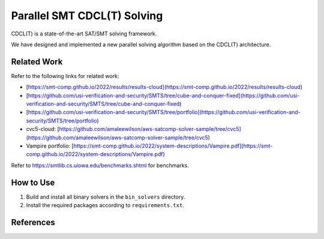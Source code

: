 Parallel SMT CDCL(T) Solving
=================================

CDCL(T) is a state-of-the-art SAT/SMT solving framework.


We have designed and implemented a new parallel solving
algorithm based on the CDCL(T) architecture.


==========
Related Work
==========


Refer to the following links for related work:

- [https://smt-comp.github.io/2022/results/results-cloud](https://smt-comp.github.io/2022/results/results-cloud)
- [https://github.com/usi-verification-and-security/SMTS/tree/cube-and-conquer-fixed](https://github.com/usi-verification-and-security/SMTS/tree/cube-and-conquer-fixed)
- [https://github.com/usi-verification-and-security/SMTS/tree/portfolio](https://github.com/usi-verification-and-security/SMTS/tree/portfolio)
- cvc5-cloud: [https://github.com/amaleewilson/aws-satcomp-solver-sample/tree/cvc5](https://github.com/amaleewilson/aws-satcomp-solver-sample/tree/cvc5)
- Vampire portfolio: [https://smt-comp.github.io/2022/system-descriptions/Vampire.pdf](https://smt-comp.github.io/2022/system-descriptions/Vampire.pdf)


Refer to https://smtlib.cs.uiowa.edu/benchmarks.shtml for benchmarks.

==========
How to Use
==========


1. Build and install all binary solvers in the ``bin_solvers`` directory.
2. Install the required packages according to ``requirements.txt``.


==========
References
==========